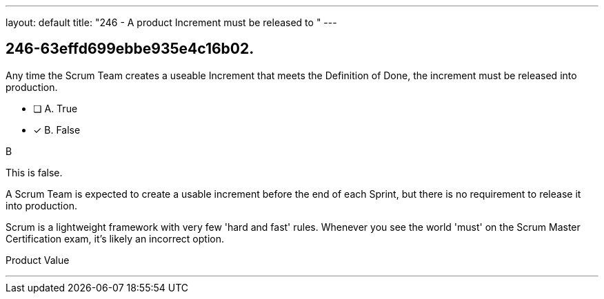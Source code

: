 ---
layout: default 
title: "246 - A product Increment must be released to "
---


[#question]
== 246-63effd699ebbe935e4c16b02.

****

[#query]
--
Any time the Scrum Team creates a useable Increment that meets the Definition of Done, the increment must be released into production.
--

[#list]
--
* [ ] A. True
* [*] B. False

--
****

[#answer]
B

[#explanation]
--
This is false.

A Scrum Team is expected to create a usable increment before the end of each Sprint, but there is no requirement to release it into production.

Scrum is a lightweight framework with very few 'hard and fast' rules. Whenever you see the world 'must' on the Scrum Master Certification exam, it's likely an incorrect option.
--

[#ka]
Product Value

'''

